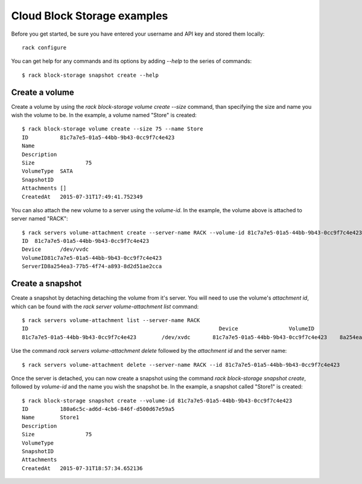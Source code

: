 .. _blockexamples

============================
Cloud Block Storage examples
============================

Before you get started, be sure you have entered your username and API key
and stored them locally::

    rack configure

You can get help for any commands and its options by adding `--help` to the
series of commands::

    $ rack block-storage snapshot create --help

Create a volume
~~~~~~~~~~~~~~~

Create a volume by using the `rack block-storage volume create --size`
command, than specifying the size and name you wish the volume to be. In the
example, a volume named "Store" is created::

    $ rack block-storage volume create --size 75 --name Store
    ID		81c7a7e5-01a5-44bb-9b43-0cc9f7c4e423
    Name
    Description
    Size		75
    VolumeType	SATA
    SnapshotID
    Attachments	[]
    CreatedAt	2015-07-31T17:49:41.752349

You can also attach the new volume to a server using the `volume-id`. In the example,
the volume above is attached to server named "RACK"::

    $ rack servers volume-attachment create --server-name RACK --volume-id 81c7a7e5-01a5-44bb-9b43-0cc9f7c4e423
    ID	81c7a7e5-01a5-44bb-9b43-0cc9f7c4e423
    Device	/dev/vvdc
    VolumeID81c7a7e5-01a5-44bb-9b43-0cc9f7c4e423
    ServerID8a254ea3-77b5-4f74-a893-8d2d51ae2cca

Create a snapshot
~~~~~~~~~~~~~~~~~

Create a snapshot by detaching detaching the volume from it's server. You will
need to use the volume's `attachment id`, which can be found with the
`rack server volume-attachment list` command::

    $ rack servers volume-attachment list --server-name RACK
    ID					                          Device		VolumeID				                      ServerID
    81c7a7e5-01a5-44bb-9b43-0cc9f7c4e423	/dev/xvdc	81c7a7e5-01a5-44bb-9b43-0cc9f7c4e423	8a254ea3-77b5-4f74-a893-8d2d51ae2cca

Use the command `rack servers volume-attachment delete` followed by the `attachment id` and
the server name::

    $ rack servers volume-attachment delete --server-name RACK --id 81c7a7e5-01a5-44bb-9b43-0cc9f7c4e423

Once the server is detached, you can now create a snapshot using the command
`rack block-storage snapshot create`, followed by `volume-id` and the name
you wish the snapshot be. In the example, a snapshot called "Store1" is created::

    $ rack block-storage snapshot create --volume-id 81c7a7e5-01a5-44bb-9b43-0cc9f7c4e423
    ID		180a6c5c-ad6d-4cb6-846f-d500d67e59a5
    Name	Store1
    Description
    Size		75
    VolumeType
    SnapshotID
    Attachments
    CreatedAt	2015-07-31T18:57:34.652136

